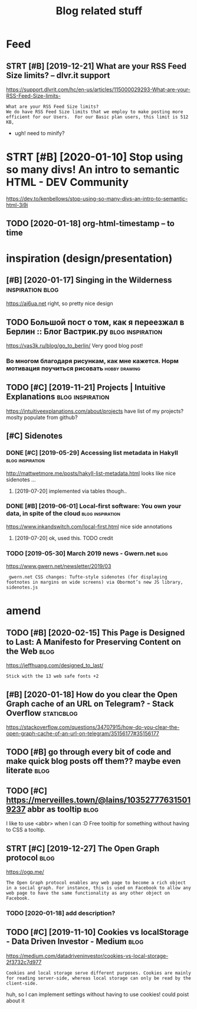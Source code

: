 #+TITLE: Blog related stuff
#+logseq_title: blog
#+filetags: blog

* Feed
:PROPERTIES:
:ID:       a80425472d94ae02c836da5b6f205b7b
:END:
** STRT [#B] [2019-12-21] What are your RSS Feed Size limits? – dlvr.it support
:PROPERTIES:
:ID:       05b66065d380a8c1020189a3175f06c4
:END:
https://support.dlvrit.com/hc/en-us/articles/115000029293-What-are-your-RSS-Feed-Size-limits-
: What are your RSS Feed Size limits?
: We do have RSS Feed Size limits that we employ to make posting more efficient for our Users.  For our Basic plan users, this limit is 512 KB,


- ugh! need to minify?
* STRT [#B] [2020-01-10] Stop using so many divs! An intro to semantic HTML - DEV Community
:PROPERTIES:
:ID:       3887084a7a3416d935d9927907edcfbb
:END:
https://dev.to/kenbellows/stop-using-so-many-divs-an-intro-to-semantic-html-3i9i
** TODO [2020-01-18] org-html-timestamp -- to time
:PROPERTIES:
:ID:       816647b04a15054989dafedddfa3ba5e
:END:

* inspiration (design/presentation)
:PROPERTIES:
:ID:       17b820763938172649e282a750aaf190
:END:
** [#B] [2020-01-17] Singing in the Wilderness             :inspiration:blog:
:PROPERTIES:
:ID:       bb1a5249-f7a8-4c92-96fd-d90f97f09f2b
:END:
https://ai6ua.net
right, so pretty nice design
** TODO Большой пост о том, как я переезжал в Берлин :: Блог Вастрик.ру :blog:inspiration:
:PROPERTIES:
:CREATED:  [2019-04-21]
:ID:       1d3dd980aa7730a72d79f0607c4e1e6e
:END:

https://vas3k.ru/blog/go_to_berlin/
Very good blog post!

*** Во многом благодаря рисункам, как мне кажется. Норм мотивация поучиться рисовать :hobby:drawing:
:PROPERTIES:
:CREATED:  [2019-04-23]
:ID:       ee64de681510861884e6e882b31b1c09
:END:
** TODO [#C] [2019-11-21] Projects | Intuitive Explanations :blog:inspiration:
:PROPERTIES:
:ID:       185dbd91c5d05a292acdc131508291d3
:END:
https://intuitiveexplanations.com/about/projects
have list of my projects? moslty populate from github?
** [#C] Sidenotes
:PROPERTIES:
:ID:       c8095f64f20758c921abd1810a035ee5
:END:
*** DONE [#C] [2019-05-29] Accessing list metadata in Hakyll :blog:inspiration:
:PROPERTIES:
:ID:       f7bc14148c7d545ad4ccd1ad8e0ff9e2
:END:
http://mattwetmore.me/posts/hakyll-list-metadata.html
looks like nice sidenotes ...
**** [2019-07-20] implemented via tables though..
:PROPERTIES:
:ID:       3025984d5f8c7dd63cd6b1c63372a329
:END:
*** DONE [#B] [2019-06-01] Local-first software: You own your data, in spite of the cloud :blog:inspiration:
:PROPERTIES:
:ID:       6495ec21e2f8e102cbe69ba0f025efbf
:END:
https://www.inkandswitch.com/local-first.html
nice side annotations
**** [2019-07-20] ok, used this. TODO credit
:PROPERTIES:
:ID:       07bff1091d2124cd3b5df4cbdbb3b8fb
:END:
*** TODO [2019-05-30] March 2019 news - Gwern.net                      :blog:
:PROPERTIES:
:ID:       bc276774b33eb8939a9d88e89eba73d4
:END:
https://www.gwern.net/newsletter/2019/03
:  gwern.net CSS changes: Tufte-style sidenotes (for displaying footnotes in margins on wide screens) via Obormot’s new JS library, sidenotes.js

* amend
:PROPERTIES:
:ID:       f1a91827018f161918c734379d32c6e3
:END:
** TODO [#B] [2020-02-15] This Page is Designed to Last: A Manifesto for Preserving Content on the Web :blog:
:PROPERTIES:
:ID:       290bb11b-3d53-49ff-91a8-5b4924f8b972
:END:
https://jeffhuang.com/designed_to_last/
: Stick with the 13 web safe fonts +2
** [#B] [2020-01-18] How do you clear the Open Graph cache of an URL on Telegram? - Stack Overflow :staticblog:
:PROPERTIES:
:ID:       afa1fd50f93c1bb2378a15f33647fdb3
:END:
https://stackoverflow.com/questions/34707915/how-do-you-clear-the-open-graph-cache-of-an-url-on-telegram/35156177#35156177
** TODO [#B] go through every bit of code and make quick blog posts off them?? maybe even literate :blog:
:PROPERTIES:
:CREATED:  [2020-03-27]
:ID:       583652c1467d7a8f24c7fc61dd20e17c
:END:
** TODO [#C] https://merveilles.town/@lains/103527776315019237 abbr as tooltip :blog:
:PROPERTIES:
:CREATED:  [2020-01-22]
:ID:       8c618da39f5e7a0d6b287a54d1ada321
:END:
I like to use <abbr> when I can :D
Free tooltip for something without having to CSS a tooltip.

** STRT [#C] [2019-12-27] The Open Graph protocol                      :blog:
:PROPERTIES:
:ID:       d0d820b622594e991f06eacbfea783e5
:END:
https://ogp.me/
: The Open Graph protocol enables any web page to become a rich object in a social graph. For instance, this is used on Facebook to allow any web page to have the same functionality as any other object on Facebook.
*** TODO [2020-01-18] add description?
:PROPERTIES:
:ID:       c5acc817e181ea9811ca7f5f7e4a5418
:END:
** TODO [#C] [2019-11-10] Cookies vs localStorage - Data Driven Investor - Medium :blog:
:PROPERTIES:
:ID:       1f8813b041f5f15896e50b1386f75686
:END:
https://medium.com/datadriveninvestor/cookies-vs-local-storage-2f3732c7d977
: Cookies and local storage serve different purposes. Cookies are mainly for reading server-side, whereas local storage can only be read by the client-side.

huh, so I can implement settings without having to use cookies!
could poist about it

